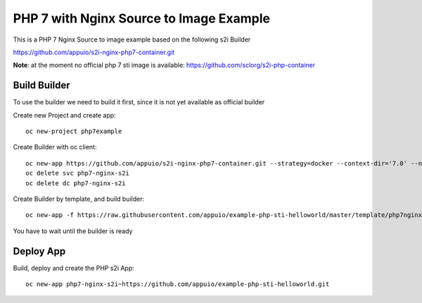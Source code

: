 PHP 7 with Nginx Source to Image Example
----------------------------------------

This is a PHP 7 Nginx Source to image example based on the following s2i Builder

https://github.com/appuio/s2i-nginx-php7-container.git

**Note**: at the moment no official php 7 sti image is available: https://github.com/sclorg/s2i-php-container

Build Builder
~~~~~~~~~~~~~

To use the builder we need to build it first, since it is not yet available as official builder

Create new Project and create app::

  oc new-project php7example


Create Builder with oc client: ::

  oc new-app https://github.com/appuio/s2i-nginx-php7-container.git --strategy=docker --context-dir='7.0' --name="php7-nginx-s2i"
  oc delete svc php7-nginx-s2i
  oc delete dc php7-nginx-s2i

Create Builder by template, and build builder: ::

  oc new-app -f https://raw.githubusercontent.com/appuio/example-php-sti-helloworld/master/template/php7nginxs2ibuilder-template.json

You have to wait until the builder is ready

Deploy App
~~~~~~~~~~

Build, deploy and create the PHP s2i App: ::

  oc new-app php7-nginx-s2i~https://github.com/appuio/example-php-sti-helloworld.git


